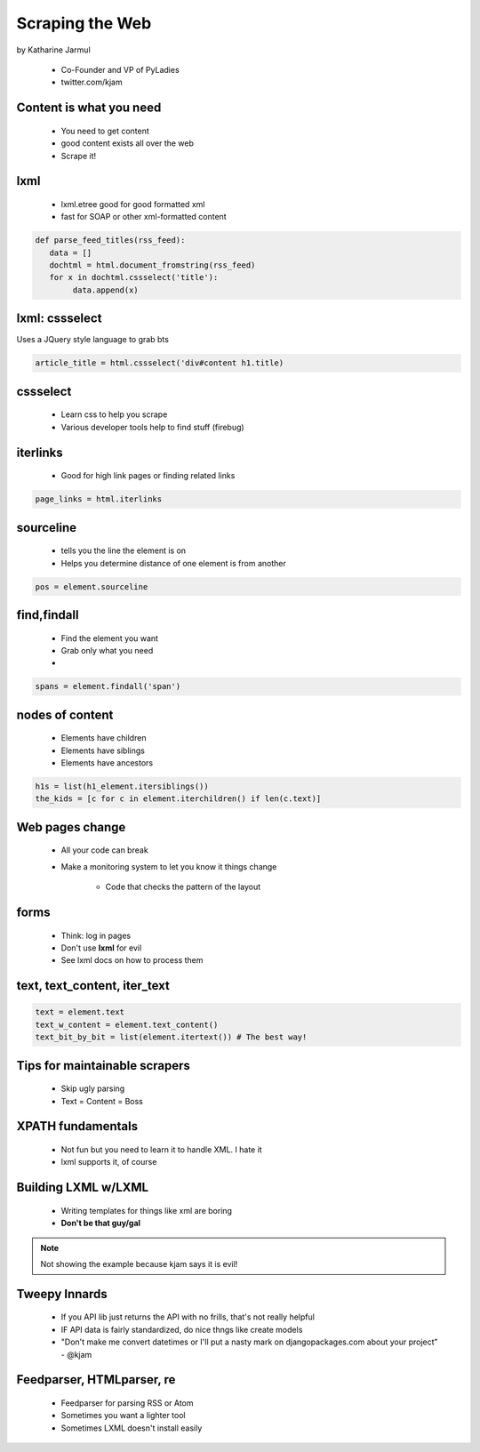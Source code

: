 ==================
Scraping the Web
==================

by Katharine Jarmul

 * Co-Founder and VP of PyLadies
 * twitter.com/kjam
 
Content is what you need
===========================

 * You need to get content
 * good content exists all over the web
 * Scrape it!
 
lxml
=====

 * lxml.etree good for good formatted xml
 * fast for SOAP or other xml-formatted content
 
.. sourcecode:: python

    def parse_feed_titles(rss_feed):
       data = [] 
       dochtml = html.document_fromstring(rss_feed)
       for x in dochtml.cssselect('title'):
            data.append(x)
            
lxml: cssselect
================

Uses a JQuery style language to grab bts

.. sourcecode:: python

    article_title = html.cssselect('div#content h1.title)
    
cssselect
=========

 * Learn css to help you scrape
 * Various developer tools help to find stuff (firebug)
 
iterlinks
==========

 * Good for high link pages or finding related links

.. sourcecode:: python

    page_links = html.iterlinks
    
sourceline
============

 * tells you the line the element is on
 * Helps you determine distance of one element is from another

.. sourcecode:: python

    pos = element.sourceline 


find,findall
==============

 * Find the element you want
 * Grab only what you need
 * 

.. sourcecode:: python

    spans = element.findall('span')

nodes of content
==================

 * Elements have children
 * Elements have siblings 
 * Elements have ancestors
 
.. sourcecode:: python

    h1s = list(h1_element.itersiblings())
    the_kids = [c for c in element.iterchildren() if len(c.text)]
    
Web pages change
=================

 * All your code can break
 * Make a monitoring system to let you know it things change
 
    * Code that checks the pattern of the layout
 
forms
======

 * Think: log in pages
 * Don't use **lxml** for evil
 * See lxml docs on how to process them


text, text_content, iter_text
================================

.. sourcecode:: python 

    text = element.text
    text_w_content = element.text_content()
    text_bit_by_bit = list(element.itertext()) # The best way!

Tips for maintainable scrapers
================================

 * Skip ugly parsing
 * Text = Content = Boss

XPATH fundamentals
====================

 * Not fun but you need to learn it to handle XML. I hate it
 * lxml supports it, of course
 
Building LXML w/LXML
====================

 * Writing templates for things like xml are boring
 * **Don't be that guy/gal**

.. note:: Not showing the example because kjam says it is evil!

Tweepy Innards
================

 * If you API lib just returns the API with no frills, that's not really helpful
 * IF API data is fairly standardized, do nice thngs like create models
 * "Don't make me convert datetimes or I'll put a nasty mark on djangopackages.com about your project" - @kjam
 
Feedparser, HTMLparser, re
================================ 

 * Feedparser for parsing RSS or Atom
 * Sometimes you want a lighter tool
 * Sometimes LXML doesn't install easily
 